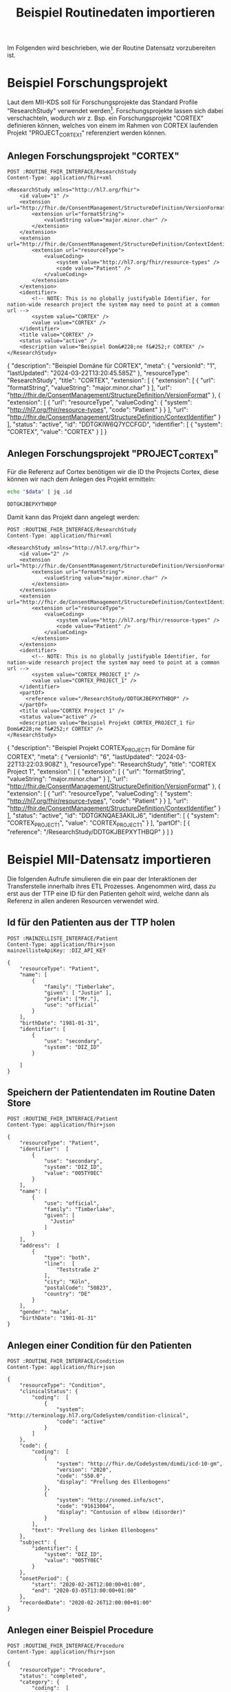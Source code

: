 #+title: Beispiel Routinedaten importieren
#+PROPERTY: header-args :var
#+PROPERTY: header-args+ ROUTINE_FHIR_INTERFACE="http://localhost:8090/fhir"
#+PROPERTY: header-args+ MAINZELLISTE_INTERFACE="http://localhost:8081/fhir"
#+PROPERTY: header-args+ DIZ_API_KEY="diz-password"
Im Folgenden wird beschrieben, wie der Routine Datensatz vorzubereiten ist.
* Beispiel Forschungsprojekt
Laut dem MII-KDS soll für Forschungsprojekte das Standard Profile "ResearchStudy" verwendet werden[fn:1]. Forschungsprojekte lassen sich dabei verschachteln, wodurch wir z. Bsp. ein Forschungsprojekt "CORTEX" definieren können, welches von einem im Rahmen von CORTEX laufenden Projekt "PROJECT_CORTEX_1" referenziert werden können.
** Anlegen Forschungsprojekt "CORTEX"
#+NAME: research-study-cortex
#+begin_src restclient :results value
POST :ROUTINE_FHIR_INTERFACE/ResearchStudy
Content-Type: application/fhir+xml

<ResearchStudy xmlns="http://hl7.org/fhir">
    <id value="1" />
    <extension url="http://fhir.de/ConsentManagement/StructureDefinition/VersionFormat">
        <extension url="formatString">
            <valueString value="major.minor.char" />
        </extension>
    </extension>
    <extension url="http://fhir.de/ConsentManagement/StructureDefinition/ContextIdentifier">
        <extension url="resourceType">
            <valueCoding>
                <system value="http://hl7.org/fhir/resource-types" />
                <code value="Patient" />
            </valueCoding>
        </extension>
    </extension>
    <identifier>
        <!-- NOTE: This is no globally justifyable Identifier, for nation-wide research project the system may need to point at a common url -->
        <system value="CORTEX" />
        <value value="CORTEX" />
    </identifier>
    <title value="CORTEX" />
    <status value="active" />
    <description value="Beispiel Dom&#228;ne f&#252;r CORTEX" />
</ResearchStudy>
#+end_src

#+RESULTS: research-study-cortex
{
  "description": "Beispiel Domäne für CORTEX",
  "meta": {
    "versionId": "1",
    "lastUpdated": "2024-03-22T13:20:45.585Z"
  },
  "resourceType": "ResearchStudy",
  "title": "CORTEX",
  "extension": [
    {
      "extension": [
        {
          "url": "formatString",
          "valueString": "major.minor.char"
        }
      ],
      "url": "http://fhir.de/ConsentManagement/StructureDefinition/VersionFormat"
    },
    {
      "extension": [
        {
          "url": "resourceType",
          "valueCoding": {
            "system": "http://hl7.org/fhir/resource-types",
            "code": "Patient"
          }
        }
      ],
      "url": "http://fhir.de/ConsentManagement/StructureDefinition/ContextIdentifier"
    }
  ],
  "status": "active",
  "id": "DDTGKIW6Q7YCCFGD",
  "identifier": [
    {
      "system": "CORTEX",
      "value": "CORTEX"
    }
  ]
}

** Anlegen Forschungsprojekt "PROJECT_CORTEX_1"
Für die Referenz auf Cortex benötigen wir die ID the Projects Cortex, diese können wir nach dem Anlegen des Projekt ermitteln:
#+NAME: cortex-study-id
#+begin_src sh :var data=research-study-cortex
echo "$data" | jq .id
#+end_src

#+RESULTS: cortex-study-id
: DDTGKJBEPXYTHBQP

Damit kann das Projekt dann angelegt werden:
#+NAME: research-study-cortex-project-1
#+begin_src restclient :var cortex-study-id=cortex-study-id :results value
POST :ROUTINE_FHIR_INTERFACE/ResearchStudy
Content-Type: application/fhir+xml

<ResearchStudy xmlns="http://hl7.org/fhir">
    <id value="2" />
    <extension url="http://fhir.de/ConsentManagement/StructureDefinition/VersionFormat">
        <extension url="formatString">
            <valueString value="major.minor.char" />
        </extension>
    </extension>
    <extension url="http://fhir.de/ConsentManagement/StructureDefinition/ContextIdentifier">
        <extension url="resourceType">
            <valueCoding>
                <system value="http://hl7.org/fhir/resource-types" />
                <code value="Patient" />
            </valueCoding>
        </extension>
    </extension>
    <identifier>
        <!-- NOTE: This is no globally justifyable Identifier, for nation-wide research project the system may need to point at a common url -->
        <system value="CORTEX_PROJECT_1" />
        <value value="CORTEX_PROJECT_1" />
    </identifier>
    <partOf>
      <reference value="/ResearchStudy/DDTGKJBEPXYTHBQP" />
    </partOf>
    <title value="CORTEX Project 1" />
    <status value="active" />
    <description value="Beispiel Projekt CORTEX_PROJECT_1 für Dom&#228;ne f&#252;r CORTEX" />
</ResearchStudy>
#+end_src

#+RESULTS: research-study-cortex-project-1
{
  "description": "Beispiel Projekt CORTEX_PROJECT_1 für Domäne für CORTEX",
  "meta": {
    "versionId": "6",
    "lastUpdated": "2024-03-22T13:22:03.908Z"
  },
  "resourceType": "ResearchStudy",
  "title": "CORTEX Project 1",
  "extension": [
    {
      "extension": [
        {
          "url": "formatString",
          "valueString": "major.minor.char"
        }
      ],
      "url": "http://fhir.de/ConsentManagement/StructureDefinition/VersionFormat"
    },
    {
      "extension": [
        {
          "url": "resourceType",
          "valueCoding": {
            "system": "http://hl7.org/fhir/resource-types",
            "code": "Patient"
          }
        }
      ],
      "url": "http://fhir.de/ConsentManagement/StructureDefinition/ContextIdentifier"
    }
  ],
  "status": "active",
  "id": "DDTGKNQAE3AKILJ6",
  "identifier": [
    {
      "system": "CORTEX_PROJECT_1",
      "value": "CORTEX_PROJECT_1"
    }
  ],
  "partOf": [
    {
      "reference": "/ResearchStudy/DDTGKJBEPXYTHBQP"
    }
  ]
}
* Beispiel MII-Datensatz importieren
Die folgenden Aufrufe simulieren die ein paar der Interaktionen der Transferstelle innerhalb ihres ETL Prozesses. Angenommen wird, dass zu erst aus der TTP eine ID für den Patienten geholt wird, welche dann als Referenz in allen anderen Resourcen verwendet wird.
** Id für den Patienten aus der TTP holen
#+begin_src restclient :results value
POST :MAINZELLISTE_INTERFACE/Patient
Content-Type: application/fhir+json
mainzellisteApiKey: :DIZ_API_KEY

{
    "resourceType": "Patient",
    "name": [
        {
            "family": "Timberlake",
            "given": [ "Justin" ],
            "prefix": ["Mr."],
            "use": "official"
        }
    ],
    "birthDate": "1981-01-31",
    "identifier": [
        {
            "use": "secondary",
            "system": "DIZ_ID"
        }

    ]
}
#+end_src

#+RESULTS:
{
  "resourceType": "Patient",
  "id": "0003Y0WZ",
  "identifier": [
    {
      "use": "secondary",
      "system": "DIZ_ID",
      "value": "005TY0EC"
    },
    {
      "use": "secondary",
      "system": "INTERNAL_ID",
      "value": "0003Y0WZ"
    }
  ],
  "name": [
    {
      "use": "official",
      "family": "Timberlake",
      "given": [
        "Justin"
      ]
    },
    {
      "use": "maiden",
      "given": [
        "Justin"
      ]
    }
  ],
  "birthDate": "1981-01-31"
}
** Speichern der Patientendaten im Routine Daten Store
#+begin_src restclient :results value
POST :ROUTINE_FHIR_INTERFACE/Patient
Content-Type: application/fhir+json

{
    "resourceType": "Patient",
    "identifier":  [
        {
            "use": "secondary",
            "system": "DIZ_ID",
            "value": "005TY0EC"
        }
    ],
    "name": [
        {
            "use": "official",
            "family": "Timberlake",
            "given": [
              "Justin"
            ]
        }
    ],
    "address":  [
        {
            "type": "both",
            "line":  [
                "Teststraße 2"
            ],
            "city": "Köln",
            "postalCode": "50823",
            "country": "DE"
        }
    ],
    "gender": "male",
    "birthDate": "1981-01-31"
}
#+end_src

#+RESULTS:
{
  "address": [
    {
      "type": "both",
      "line": [
        "Teststraße 2"
      ],
      "city": "Köln",
      "postalCode": "50823",
      "country": "DE"
    }
  ],
  "meta": {
    "versionId": "1",
    "lastUpdated": "2024-07-19T09:26:52.658Z"
  },
  "name": [
    {
      "use": "official",
      "family": "Timberlake",
      "given": [
        "Justin"
      ]
    }
  ],
  "birthDate": "1981-01-31",
  "resourceType": "Patient",
  "id": "DEGKKDI3IYZKG25V",
  "identifier": [
    {
      "use": "secondary",
      "system": "DIZ_ID",
      "value": "005TY0EC"
    }
  ],
  "gender": "male"
}
{
  "address": [
    {
      "type": "both",
      "line": [
        "Teststraße 2"
      ],
      "city": "Köln",
      "postalCode": "50823",
      "country": "DE"
    }
  ],
  "meta": {
    "versionId": "7",
    "lastUpdated": "2024-03-22T13:36:10.055Z"
  },
  "name": [
    {
      "use": "official",
      "family": "Timberlake",
      "given": [
        "Justin"
      ]
    }
  ],
  "birthDate": "1981-01-31",
  "resourceType": "Patient",
  "id": "DDTGMBETDV2X4FK2",
  "identifier": [
    {
      "use": "secondary",
      "system": "DIZ_ID",
      "value": "005TY0EC"
    }
  ],
  "gender": "male"
}
** Anlegen einer Condition für den Patienten
#+begin_src restclient
POST :ROUTINE_FHIR_INTERFACE/Condition
Content-Type: application/fhir+json

{
    "resourceType": "Condition",
    "clinicalStatus": {
        "coding":  [
            {
                "system": "http://terminology.hl7.org/CodeSystem/condition-clinical",
                "code": "active"
            }
        ]
    },
    "code": {
        "coding":  [
            {
                "system": "http://fhir.de/CodeSystem/dimdi/icd-10-gm",
                "version": "2020",
                "code": "S50.0",
                "display": "Prellung des Ellenbogens"
            },
            {
                "system": "http://snomed.info/sct",
                "code": "91613004",
                "display": "Contusion of elbow (disorder)"
            }
        ],
        "text": "Prellung des linken Ellenbogens"
    },
    "subject": {
        "identifier": {
            "system": "DIZ_ID",
            "value": "005TY0EC"
        }
    },
    "onsetPeriod": {
        "start": "2020-02-26T12:00:00+01:00",
        "end": "2020-03-05T13:00:00+01:00"
    },
    "recordedDate": "2020-02-26T12:00:00+01:00"
}
#+end_src

#+RESULTS:
#+BEGIN_SRC js
{
  "clinicalStatus": {
    "coding": [
      {
        "system": "http://terminology.hl7.org/CodeSystem/condition-clinical",
        "code": "active"
      }
    ]
  },
  "meta": {
    "versionId": "8",
    "lastUpdated": "2024-03-22T13:52:42.493Z"
  },
  "onsetPeriod": {
    "start": "2020-02-26T12:00:00+01:00",
    "end": "2020-03-05T13:00:00+01:00"
  },
  "resourceType": "Condition",
  "recordedDate": "2020-02-26T12:00:00+01:00",
  "id": "DDTGN5W6O3JG7DSN",
  "code": {
    "coding": [
      {
        "system": "http://fhir.de/CodeSystem/dimdi/icd-10-gm",
        "version": "2020",
        "code": "S50.0",
        "display": "Prellung des Ellenbogens"
      },
      {
        "system": "http://snomed.info/sct",
        "code": "91613004",
        "display": "Contusion of elbow (disorder)"
      }
    ],
    "text": "Prellung des linken Ellenbogens"
  },
  "subject": {
    "identifier": {
      "system": "DIZ_ID",
      "value": "005TY0EC"
    }
  }
}
// POST http://localhost:8090/fhir/Condition
// HTTP/1.1 201 Created
// Last-Modified: Fri, 22 Mar 2024 13:52:42 GMT
// ETag: W/"8"
// Location: http://localhost:8080/fhir/Condition/DDTGN5W6O3JG7DSN/_history/8
// Content-Type: application/fhir+json;charset=utf-8
// Access-Control-Allow-Origin: *
// Server: Blaze/0.25.0
// Content-Length: 708
// Request duration: 0.072279s
#+END_SRC

** Anlegen einer Beispiel Procedure
#+begin_src restclient
POST :ROUTINE_FHIR_INTERFACE/Procedure
Content-Type: application/fhir+json

{
    "resourceType": "Procedure",
    "status": "completed",
    "category": {
        "coding":  [
            {
                "system": "http://snomed.info/sct",
                "code": "387713003",
                "display": "Surgical procedure (procedure)"
            }
        ]
    },
    "code": {
        "coding":  [
            {
                "system": "http://snomed.info/sct",
                "code": "80146002",
                "display": "Excision of appendix (procedure)"
            },
            {
                "system": "http://fhir.de/CodeSystem/dimdi/ops",
                "version": "2020",
                "code": "5-470",
                "display": "Appendektomie"
            }
        ]
    },
    "performedDateTime": "2020-04-23",
    "subject": {
        "reference": "Patient/DEGKKDI3IYZKG25V"
    }
}
#+end_src

#+RESULTS:
#+BEGIN_SRC js
{
  "issue": [
    {
      "severity": "error",
      "code": "conflict",
      "diagnostics": "Referential integrity violated. Resource `Patient/DEGKKHIUUHZRONYO` doesn't exist."
    }
  ],
  "resourceType": "OperationOutcome"
}
// POST http://localhost:8090/fhir/Procedure
// HTTP/1.1 409 Conflict
// Content-Type: application/fhir+json;charset=utf-8
// Access-Control-Allow-Origin: *
// Server: Blaze/0.28.0
// Content-Length: 183
// Request duration: 0.025139s
#+END_SRC

* Footnotes

[fn:1] https://www.medizininformatik-initiative.de/Kerndatensatz/Modul_Consent/IGMIIKDSModulConsent-TechnischeImplementierung-FHIRProfile-WeitererelevanteProfile.html
